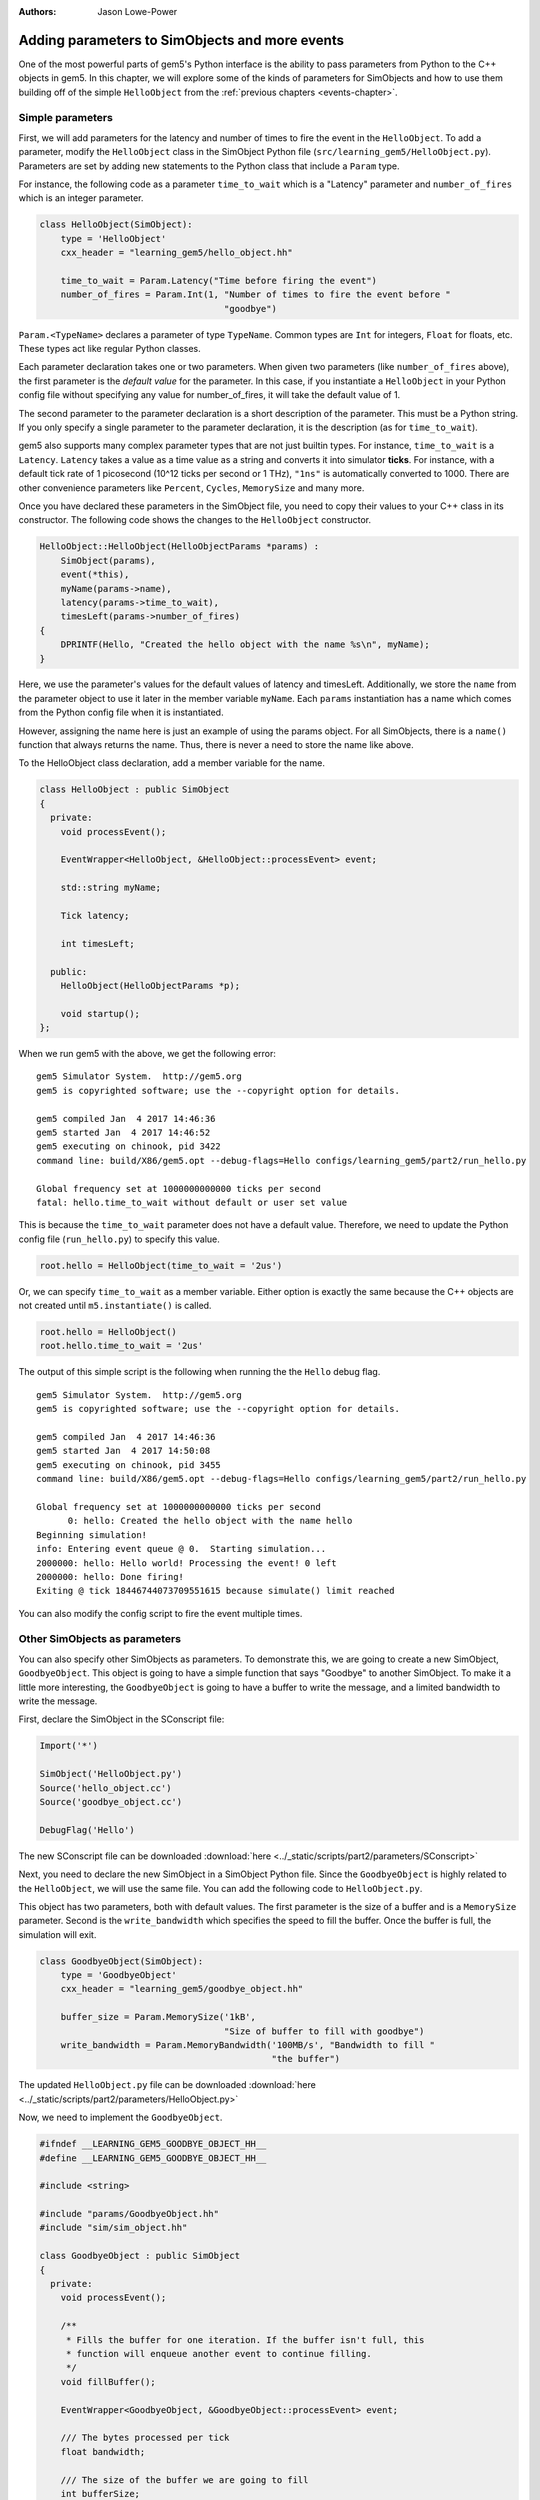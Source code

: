 :authors: Jason Lowe-Power

.. _parameters-chapter:

------------------------------------------------
Adding parameters to SimObjects and more events
------------------------------------------------

One of the most powerful parts of gem5's Python interface is the ability to pass parameters from Python to the C++ objects in gem5.
In this chapter, we will explore some of the kinds of parameters for SimObjects and how to use them building off of the simple ``HelloObject`` from the :ref:`previous chapters <events-chapter>`.

Simple parameters
~~~~~~~~~~~~~~~~~

First, we will add parameters for the latency and number of times to fire the event in the ``HelloObject``.
To add a parameter, modify the ``HelloObject`` class in the SimObject Python file (``src/learning_gem5/HelloObject.py``).
Parameters are set by adding new statements to the Python class that include a ``Param`` type.

For instance, the following code as a parameter ``time_to_wait`` which is a "Latency" parameter and ``number_of_fires`` which is an integer parameter.

.. code-block:: python

    class HelloObject(SimObject):
        type = 'HelloObject'
        cxx_header = "learning_gem5/hello_object.hh"

        time_to_wait = Param.Latency("Time before firing the event")
        number_of_fires = Param.Int(1, "Number of times to fire the event before "
                                       "goodbye")

``Param.<TypeName>`` declares a parameter of type ``TypeName``.
Common types are ``Int`` for integers, ``Float`` for floats, etc.
These types act like regular Python classes.

Each parameter declaration takes one or two parameters.
When given two parameters (like ``number_of_fires`` above), the first parameter is the *default value* for the parameter.
In this case, if you instantiate a ``HelloObject`` in your Python config file without specifying any value for number_of_fires, it will take the default value of 1.

The second parameter to the parameter declaration is a short description of the parameter.
This must be a Python string.
If you only specify a single parameter to the parameter declaration, it is the description (as for ``time_to_wait``).

gem5 also supports many complex parameter types that are not just builtin types.
For instance, ``time_to_wait`` is a ``Latency``.
``Latency`` takes a value as a time value as a string and converts it into simulator **ticks**.
For instance, with a default tick rate of 1 picosecond (10^12 ticks per second or 1 THz), ``"1ns"`` is automatically converted to 1000.
There are other convenience parameters like ``Percent``, ``Cycles``, ``MemorySize`` and many more.

Once you have declared these parameters in the SimObject file, you need to copy their values to your C++ class in its constructor.
The following code shows the changes to the ``HelloObject`` constructor.

.. code-block:: c++

    HelloObject::HelloObject(HelloObjectParams *params) :
        SimObject(params),
        event(*this),
        myName(params->name),
        latency(params->time_to_wait),
        timesLeft(params->number_of_fires)
    {
        DPRINTF(Hello, "Created the hello object with the name %s\n", myName);
    }

Here, we use the parameter's values for the default values of latency and timesLeft.
Additionally, we store the ``name`` from the parameter object to use it later in the member variable ``myName``.
Each ``params`` instantiation has a name which comes from the Python config file when it is instantiated.

However, assigning the name here is just an example of using the params object.
For all SimObjects, there is a ``name()`` function that always returns the name.
Thus, there is never a need to store the name like above.

To the HelloObject class declaration, add a member variable for the name.

.. code-block:: c++

    class HelloObject : public SimObject
    {
      private:
        void processEvent();

        EventWrapper<HelloObject, &HelloObject::processEvent> event;

        std::string myName;

        Tick latency;

        int timesLeft;

      public:
        HelloObject(HelloObjectParams *p);

        void startup();
    };

When we run gem5 with the above, we get the following error:

::

    gem5 Simulator System.  http://gem5.org
    gem5 is copyrighted software; use the --copyright option for details.

    gem5 compiled Jan  4 2017 14:46:36
    gem5 started Jan  4 2017 14:46:52
    gem5 executing on chinook, pid 3422
    command line: build/X86/gem5.opt --debug-flags=Hello configs/learning_gem5/part2/run_hello.py

    Global frequency set at 1000000000000 ticks per second
    fatal: hello.time_to_wait without default or user set value

This is because the ``time_to_wait`` parameter does not have a default value.
Therefore, we need to update the Python config file (``run_hello.py``) to specify this value.

.. code-block:: python

    root.hello = HelloObject(time_to_wait = '2us')

Or, we can specify ``time_to_wait`` as a member variable.
Either option is exactly the same because the C++ objects are not created until ``m5.instantiate()`` is called.

.. code-block:: python

    root.hello = HelloObject()
    root.hello.time_to_wait = '2us'

The output of this simple script is the following when running the the ``Hello`` debug flag.

::

    gem5 Simulator System.  http://gem5.org
    gem5 is copyrighted software; use the --copyright option for details.

    gem5 compiled Jan  4 2017 14:46:36
    gem5 started Jan  4 2017 14:50:08
    gem5 executing on chinook, pid 3455
    command line: build/X86/gem5.opt --debug-flags=Hello configs/learning_gem5/part2/run_hello.py

    Global frequency set at 1000000000000 ticks per second
          0: hello: Created the hello object with the name hello
    Beginning simulation!
    info: Entering event queue @ 0.  Starting simulation...
    2000000: hello: Hello world! Processing the event! 0 left
    2000000: hello: Done firing!
    Exiting @ tick 18446744073709551615 because simulate() limit reached

You can also modify the config script to fire the event multiple times.

Other SimObjects as parameters
~~~~~~~~~~~~~~~~~~~~~~~~~~~~~~~

You can also specify other SimObjects as parameters.
To demonstrate this, we are going to create a new SimObject, ``GoodbyeObject``.
This object is going to have a simple function that says "Goodbye" to another SimObject.
To make it a little more interesting, the ``GoodbyeObject`` is going to have a buffer to write the message, and a limited bandwidth to write the message.

First, declare the SimObject in the SConscript file:

.. code-block:: python

    Import('*')

    SimObject('HelloObject.py')
    Source('hello_object.cc')
    Source('goodbye_object.cc')

    DebugFlag('Hello')

The new SConscript file can be downloaded :download:`here <../_static/scripts/part2/parameters/SConscript>`

Next, you need to declare the new SimObject in a SimObject Python file.
Since the ``GoodbyeObject`` is highly related to the ``HelloObject``, we will use the same file.
You can add the following code to ``HelloObject.py``.

This object has two parameters, both with default values.
The first parameter is the size of a buffer and is a ``MemorySize`` parameter.
Second is the ``write_bandwidth`` which specifies the speed to fill the buffer.
Once the buffer is full, the simulation will exit.

.. code-block:: python

    class GoodbyeObject(SimObject):
        type = 'GoodbyeObject'
        cxx_header = "learning_gem5/goodbye_object.hh"

        buffer_size = Param.MemorySize('1kB',
                                       "Size of buffer to fill with goodbye")
        write_bandwidth = Param.MemoryBandwidth('100MB/s', "Bandwidth to fill "
                                                "the buffer")

The updated ``HelloObject.py`` file can be downloaded :download:`here <../_static/scripts/part2/parameters/HelloObject.py>`

Now, we need to implement the ``GoodbyeObject``.

.. code-block:: c++

    #ifndef __LEARNING_GEM5_GOODBYE_OBJECT_HH__
    #define __LEARNING_GEM5_GOODBYE_OBJECT_HH__

    #include <string>

    #include "params/GoodbyeObject.hh"
    #include "sim/sim_object.hh"

    class GoodbyeObject : public SimObject
    {
      private:
        void processEvent();

        /**
         * Fills the buffer for one iteration. If the buffer isn't full, this
         * function will enqueue another event to continue filling.
         */
        void fillBuffer();

        EventWrapper<GoodbyeObject, &GoodbyeObject::processEvent> event;

        /// The bytes processed per tick
        float bandwidth;

        /// The size of the buffer we are going to fill
        int bufferSize;

        /// The buffer we are putting our message in
        char *buffer;

        /// The message to put into the buffer.
        std::string message;

        /// The amount of the buffer we've used so far.
        int bufferUsed;

      public:
        GoodbyeObject(GoodbyeObjectParams *p);
        ~GoodbyeObject();

        /**
         * Called by an outside object. Starts off the events to fill the buffer
         * with a goodbye message.
         *
         * @param name the name of the object we are saying goodbye to.
         */
        void sayGoodbye(std::string name);
    };

    #endif // __LEARNING_GEM5_GOODBYE_OBJECT_HH__

.. code-block:: c++

    #include "learning_gem5/goodbye_object.hh"

    #include "debug/Hello.hh"
    #include "sim/sim_exit.hh"

    GoodbyeObject::GoodbyeObject(GoodbyeObjectParams *params) :
        SimObject(params), event(*this), bandwidth(params->write_bandwidth),
        bufferSize(params->buffer_size), buffer(nullptr), bufferUsed(0)
    {
        buffer = new char[bufferSize];
        DPRINTF(Hello, "Created the goodbye object\n");
    }

    GoodbyeObject::~GoodbyeObject()
    {
        delete[] buffer;
    }

    void
    GoodbyeObject::processEvent()
    {
        DPRINTF(Hello, "Processing the event!\n");
        fillBuffer();
    }

    void
    GoodbyeObject::sayGoodbye(std::string other_name)
    {
        DPRINTF(Hello, "Saying goodbye to %s\n", other_name);

        message = "Goodbye " + other_name + "!! ";

        fillBuffer();
    }

    void
    GoodbyeObject::fillBuffer()
    {
        // There better be a message
        assert(message.length() > 0);

        // Copy from the message to the buffer per byte.
        int bytes_copied = 0;
        for (auto it = message.begin();
             it < message.end() && bufferUsed < bufferSize - 1;
             it++, bufferUsed++, bytes_copied++) {
            // Copy the character into the buffer
            buffer[bufferUsed] = *it;
        }

        if (bufferUsed < bufferSize - 1) {
            // Wait for the next copy for as long as it would have taken
            DPRINTF(Hello, "Scheduling another fillBuffer in %d ticks\n",
                    bandwidth * bytes_copied);
            schedule(event, curTick() + bandwidth * bytes_copied);
        } else {
            DPRINTF(Hello, "Goodbye done copying!\n");
            // Be sure to take into account the time for the last bytes
            exitSimLoop(buffer, 0, curTick() + bandwidth * bytes_copied);
        }
    }

    GoodbyeObject*
    GoodbyeObjectParams::create()
    {
        return new GoodbyeObject(this);
    }

The header file can be downloaded :download:`here <../_static/scripts/part2/parameters/goodbye_object.hh>` and the implementation can be downloaded :download:`here <../_static/scripts/part2/parameters/goodbye_object.cc>`

The interface to this ``GoodbyeObject`` is simple a function ``sayGoodbye`` which takes a string as a parameter.
When this function is called, the simulator builds the message and saves it in a member variable.
Then, we begin filling the buffer.

To model the limited bandwidth, each time we write the message to the buffer, we pause for the latency it takes to write the message.
We use a simple event to model this pause.

Since we used a ``MemoryBandwidth`` parameter in the SimObject declaration, the ``bandwidth`` variable is automatically converted into ticks per byte, so calculating the latency is simply the bandwidth times the bytes we want to write the buffer.

Finally, when the buffer is full, we call the function ``exitSimLoop``, which will exit the simulation.
This function takes three parameters, the first is the message to return to the Python config script (``exit_event.getCause()``), the second is the exit code, and the third is when to exit.

Adding the GoodbyeObject as a parameter to the HelloObject
##########################################################

First, we will also add a ``GoodbyeObject`` as a parameter to the ``HelloObject``.
To do this, you simply specify the SimObject class name as the ``TypeName`` of the ``Param``.
You can have a default, or not, just like a normal parameter.

.. code-block:: python

    class HelloObject(SimObject):
        type = 'HelloObject'
        cxx_header = "learning_gem5/hello_object.hh"

        time_to_wait = Param.Latency("Time before firing the event")
        number_of_fires = Param.Int(1, "Number of times to fire the event before "
                                       "goodbye")

        goodbye_object = Param.GoodbyeObject("A goodbye object")

The updated ``HelloObject.py`` file can be downloaded :download:`here <../_static/scripts/part2/parameters/HelloObject.py>`

Second, we will add a reference to a ``GoodbyeObject`` to the ``HelloObject`` class.

.. code-block:: c++

    class HelloObject : public SimObject
    {
      private:
        void processEvent();

        EventWrapper<HelloObject, &HelloObject::processEvent> event;

        /// Pointer to the corresponding GoodbyeObject. Set via Python
        const GoodbyeObject* goodbye;

        /// The name of this object in the Python config file
        const std::string myName;

        /// Latency between calling the event (in ticks)
        const Tick latency;

        /// Number of times left to fire the event before goodbye
        int timesLeft;

      public:
        HelloObject(HelloObjectParams *p);

        void startup();
    };

Then, we need to update the constructor and the process event function of the ``HelloObject``.
We also add a check in the constructor to make sure the ``goodbye`` pointer is valid.
It is possible to pass a null pointer as a SimObject via the parameters by using the ``NULL`` special Python SimObject.
We should *panic* when this happens since it is not a case this object has been coded to accept.

.. code-block:: c++
    
    #include "learning_gem5/part2/hello_object.hh"

    #include "base/misc.hh"
    #include "debug/Hello.hh"

    HelloObject::HelloObject(HelloObjectParams *params) :
        SimObject(params),
        event(*this),
        goodbye(params->goodbye_object),
        myName(params->name),
        latency(params->time_to_wait),
        timesLeft(params->number_of_fires)
    {
        DPRINTF(Hello, "Created the hello object with the name %s\n", myName);
        panic_if(!goodbye, "HelloObject must have a non-null GoodbyeObject");
    }

Once we have processed the number of event specified by the parameter, we should call the ``sayGoodbye`` function in the ``GoodbyeObject``.

.. code-block:: c++

    void
    HelloObject::processEvent()
    {
        timesLeft--;
        DPRINTF(Hello, "Hello world! Processing the event! %d left\n", timesLeft);

        if (timesLeft <= 0) {
            DPRINTF(Hello, "Done firing!\n");
            goodbye.sayGoodbye(myName);
        } else {
            schedule(event, curTick() + latency);
        }
    }

You can find the updated header file :download:`here <../_static/scripts/part2/parameters/hello_object.hh>` and the implementation file :download:`here <../_static/scripts/part2/parameters/hello_object.cc>`.

Updating the config script
##########################

Lastly, we need to add the ``GoodbyeObject`` to the config script.
Create a new config script, ``hello_goodbye.py`` and instantiate both the hello and the goodbye objects.
For instance, one possible script is the following.

.. code-block:: python

    import m5
    from m5.objects import *

    root = Root(full_system = False)

    root.hello = HelloObject(time_to_wait = '2us', number_of_fires = 5)
    root.hello.goodbye_object = GoodbyeObject(buffer_size='100B')

    m5.instantiate()

    print "Beginning simulation!"
    exit_event = m5.simulate()
    print 'Exiting @ tick %i because %s' % (m5.curTick(), exit_event.getCause())

You can download this script :download:`here <../_static/scripts/part2/parameters/hello_goodbye.py>`

Running this script generates the following output.

::

    gem5 Simulator System.  http://gem5.org
    gem5 is copyrighted software; use the --copyright option for details.

    gem5 compiled Jan  4 2017 15:17:14
    gem5 started Jan  4 2017 15:18:41
    gem5 executing on chinook, pid 3838
    command line: build/X86/gem5.opt --debug-flags=Hello configs/learning_gem5/part2/hello_goodbye.py

    Global frequency set at 1000000000000 ticks per second
          0: hello.goodbye_object: Created the goodbye object
          0: hello: Created the hello object
    Beginning simulation!
    info: Entering event queue @ 0.  Starting simulation...
    2000000: hello: Hello world! Processing the event! 4 left
    4000000: hello: Hello world! Processing the event! 3 left
    6000000: hello: Hello world! Processing the event! 2 left
    8000000: hello: Hello world! Processing the event! 1 left
    10000000: hello: Hello world! Processing the event! 0 left
    10000000: hello: Done firing!
    10000000: hello.goodbye_object: Saying goodbye to hello
    10000000: hello.goodbye_object: Scheduling another fillBuffer in 152592 ticks
    10152592: hello.goodbye_object: Processing the event!
    10152592: hello.goodbye_object: Scheduling another fillBuffer in 152592 ticks
    10305184: hello.goodbye_object: Processing the event!
    10305184: hello.goodbye_object: Scheduling another fillBuffer in 152592 ticks
    10457776: hello.goodbye_object: Processing the event!
    10457776: hello.goodbye_object: Scheduling another fillBuffer in 152592 ticks
    10610368: hello.goodbye_object: Processing the event!
    10610368: hello.goodbye_object: Scheduling another fillBuffer in 152592 ticks
    10762960: hello.goodbye_object: Processing the event!
    10762960: hello.goodbye_object: Scheduling another fillBuffer in 152592 ticks
    10915552: hello.goodbye_object: Processing the event!
    10915552: hello.goodbye_object: Goodbye done copying!
    Exiting @ tick 10944163 because Goodbye hello!! Goodbye hello!! Goodbye hello!! Goodbye hello!! Goodbye hello!! Goodbye hello!! Goo

You can modify the parameters to these two SimObjects and see how the overall execution time (Exiting @ tick **10944163**) changes.
To run these tests, you may want to remove the debug flag so there is less output to the terminal.

In the next chapters, we will create a more complex and more useful SimObject, culminating with a simple blocking uniprocessor cache implementation.
